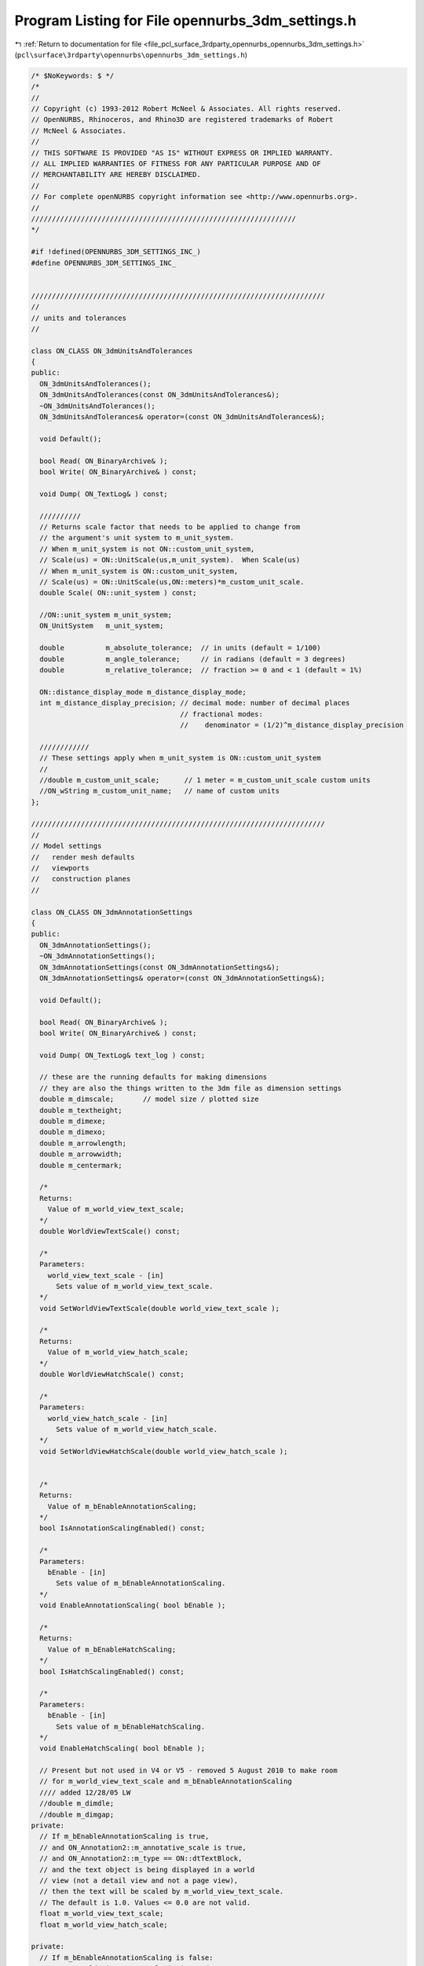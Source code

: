 
.. _program_listing_file_pcl_surface_3rdparty_opennurbs_opennurbs_3dm_settings.h:

Program Listing for File opennurbs_3dm_settings.h
=================================================

|exhale_lsh| :ref:`Return to documentation for file <file_pcl_surface_3rdparty_opennurbs_opennurbs_3dm_settings.h>` (``pcl\surface\3rdparty\opennurbs\opennurbs_3dm_settings.h``)

.. |exhale_lsh| unicode:: U+021B0 .. UPWARDS ARROW WITH TIP LEFTWARDS

.. code-block:: cpp

   /* $NoKeywords: $ */
   /*
   //
   // Copyright (c) 1993-2012 Robert McNeel & Associates. All rights reserved.
   // OpenNURBS, Rhinoceros, and Rhino3D are registered trademarks of Robert
   // McNeel & Associates.
   //
   // THIS SOFTWARE IS PROVIDED "AS IS" WITHOUT EXPRESS OR IMPLIED WARRANTY.
   // ALL IMPLIED WARRANTIES OF FITNESS FOR ANY PARTICULAR PURPOSE AND OF
   // MERCHANTABILITY ARE HEREBY DISCLAIMED.
   //        
   // For complete openNURBS copyright information see <http://www.opennurbs.org>.
   //
   ////////////////////////////////////////////////////////////////
   */
   
   #if !defined(OPENNURBS_3DM_SETTINGS_INC_)
   #define OPENNURBS_3DM_SETTINGS_INC_
   
   
   ///////////////////////////////////////////////////////////////////////
   //
   // units and tolerances
   //
   
   class ON_CLASS ON_3dmUnitsAndTolerances
   {
   public:
     ON_3dmUnitsAndTolerances();
     ON_3dmUnitsAndTolerances(const ON_3dmUnitsAndTolerances&);
     ~ON_3dmUnitsAndTolerances();
     ON_3dmUnitsAndTolerances& operator=(const ON_3dmUnitsAndTolerances&);
   
     void Default();
   
     bool Read( ON_BinaryArchive& );
     bool Write( ON_BinaryArchive& ) const;
   
     void Dump( ON_TextLog& ) const;
   
     //////////
     // Returns scale factor that needs to be applied to change from
     // the argument's unit system to m_unit_system.  
     // When m_unit_system is not ON::custom_unit_system,
     // Scale(us) = ON::UnitScale(us,m_unit_system).  When Scale(us)
     // When m_unit_system is ON::custom_unit_system,
     // Scale(us) = ON::UnitScale(us,ON::meters)*m_custom_unit_scale.
     double Scale( ON::unit_system ) const;
   
     //ON::unit_system m_unit_system;
     ON_UnitSystem   m_unit_system;
   
     double          m_absolute_tolerance;  // in units (default = 1/100)
     double          m_angle_tolerance;     // in radians (default = 3 degrees)
     double          m_relative_tolerance;  // fraction >= 0 and < 1 (default = 1%)
   
     ON::distance_display_mode m_distance_display_mode;
     int m_distance_display_precision; // decimal mode: number of decimal places
                                       // fractional modes:
                                       //    denominator = (1/2)^m_distance_display_precision
   
     ////////////
     // These settings apply when m_unit_system is ON::custom_unit_system
     //
     //double m_custom_unit_scale;      // 1 meter = m_custom_unit_scale custom units
     //ON_wString m_custom_unit_name;   // name of custom units
   };
   
   ///////////////////////////////////////////////////////////////////////
   //
   // Model settings
   //   render mesh defaults
   //   viewports
   //   construction planes
   //
   
   class ON_CLASS ON_3dmAnnotationSettings
   {
   public:
     ON_3dmAnnotationSettings();
     ~ON_3dmAnnotationSettings();
     ON_3dmAnnotationSettings(const ON_3dmAnnotationSettings&);
     ON_3dmAnnotationSettings& operator=(const ON_3dmAnnotationSettings&);
   
     void Default();
   
     bool Read( ON_BinaryArchive& );
     bool Write( ON_BinaryArchive& ) const;
   
     void Dump( ON_TextLog& text_log ) const;
   
     // these are the running defaults for making dimensions
     // they are also the things written to the 3dm file as dimension settings
     double m_dimscale;       // model size / plotted size
     double m_textheight;
     double m_dimexe;
     double m_dimexo;
     double m_arrowlength;
     double m_arrowwidth;
     double m_centermark;
   
     /*
     Returns:
       Value of m_world_view_text_scale;
     */
     double WorldViewTextScale() const;
   
     /*
     Parameters:
       world_view_text_scale - [in]
         Sets value of m_world_view_text_scale.
     */
     void SetWorldViewTextScale(double world_view_text_scale );
   
     /*
     Returns:
       Value of m_world_view_hatch_scale;
     */
     double WorldViewHatchScale() const;
   
     /*
     Parameters:
       world_view_hatch_scale - [in]
         Sets value of m_world_view_hatch_scale.
     */
     void SetWorldViewHatchScale(double world_view_hatch_scale );
   
   
     /*
     Returns:
       Value of m_bEnableAnnotationScaling;
     */
     bool IsAnnotationScalingEnabled() const;
   
     /*
     Parameters:
       bEnable - [in]
         Sets value of m_bEnableAnnotationScaling.
     */
     void EnableAnnotationScaling( bool bEnable );
   
     /*
     Returns:
       Value of m_bEnableHatchScaling;
     */
     bool IsHatchScalingEnabled() const;
   
     /*
     Parameters:
       bEnable - [in]
         Sets value of m_bEnableHatchScaling.
     */
     void EnableHatchScaling( bool bEnable );
   
     // Present but not used in V4 or V5 - removed 5 August 2010 to make room
     // for m_world_view_text_scale and m_bEnableAnnotationScaling
     //// added 12/28/05 LW
     //double m_dimdle;
     //double m_dimgap;
   private:
     // If m_bEnableAnnotationScaling is true,
     // and ON_Annotation2::m_annotative_scale is true,
     // and ON_Annotation2::m_type == ON::dtTextBlock,
     // and the text object is being displayed in a world
     // view (not a detail view and not a page view),
     // then the text will be scaled by m_world_view_text_scale.
     // The default is 1.0. Values <= 0.0 are not valid.
     float m_world_view_text_scale;
     float m_world_view_hatch_scale;
     
   private:
     // If m_bEnableAnnotationScaling is false:
     //   * m_world_view_text_scale is ignored.
     //   * text is not scaled.
     //   * ON_DimStyle::DimScale() determines the scale 
     //     applied to all other annotation objects in all 
     //     types of views.
     //   * The value of ON_DetailView::m_page_per_model_ratio
     //     is applied to all objects (annotation and geometry)
     //     in the detail view.
     //
     // If m_bEnableAnnotationScaling is true:
     //   * m_world_view_text_scale is used as described above.
     //   * ON_DimStyle::DimScale() determines the scale 
     //     applied to all non text annotation objects in 
     //     world views. 
     //   * ON_DimStyle::DimScale() is ignored in page and 
     //     detail views. 
     //   * ON_DetailView::m_page_per_model_ratio is ingored
     //     for annotation objects in detail views, other
     //     geometry is scaled.
     //
     // Default is true.
     unsigned char m_bEnableAnnotationScaling;
   
     unsigned char m_bEnableHatchScaling;
   
   private:
     unsigned char m_reserved[6];
   
   public:
   
     ON::unit_system m_dimunits;  // units used to measure the dimension
     int m_arrowtype;     // 0: filled narrow triangular arrow
     int m_angularunits;  // 0: degrees, 1: radians
     int m_lengthformat;  // 0: decimal, ...
     int m_angleformat;   // 0: decimal degrees, ...
     int m_textalign;     // 0: above line, 1: in line, 2: horizontal
     int m_resolution;    // depends on m_lengthformat
                          // for decimal, digits past the decimal point
   
     ON_wString m_facename; // [LF_FACESIZE] // windows font name
   };
   
   //////////////////////////////////////////////////////////////////////////////////////////
   //
   // ON_3dmConstructionPlaneGridDefaults
   //
   // Default settings used for construction plane grids
   class ON_CLASS ON_3dmConstructionPlaneGridDefaults
   {
   public:
     ON_3dmConstructionPlaneGridDefaults();
     ~ON_3dmConstructionPlaneGridDefaults();
     ON_3dmConstructionPlaneGridDefaults(const ON_3dmConstructionPlaneGridDefaults&);
     ON_3dmConstructionPlaneGridDefaults& operator=(const ON_3dmConstructionPlaneGridDefaults&);
   
     void Default();
   
     bool Write( ON_BinaryArchive& ) const;
     bool Read( ON_BinaryArchive& );
   
     void Dump( ON_TextLog& text_log ) const;
   
     double m_grid_spacing;   // distance between grid lines
     double m_snap_spacing;   // when "grid snap" is enabled, the
                              // distance between snap points.  Typically
                              // this is the same distance as grid spacing.
     int m_grid_line_count;   // number of grid lines in each direction
     int m_grid_thick_frequency; // thick line frequency
                               // 0: none, 
                               // 1: all lines are thick, 
                               // 2: every other is thick, ...
   
     ON_BOOL32 m_bShowGrid;
     ON_BOOL32 m_bShowGridAxes;
     ON_BOOL32 m_bShowWorldAxes;
   };
   
   //////////////////////////////////////////////////////////////////////////////////////////
   //
   // ON_3dmConstructionPlane
   //
   class ON_CLASS ON_3dmConstructionPlane
   {
   public:
     ON_3dmConstructionPlane();
     ~ON_3dmConstructionPlane();
   
     // default copy constructor and operator= work fine
     //ON_3dmConstructionPlane(const ON_3dmConstructionPlane&);
     //ON_3dmConstructionPlane& operator=(const ON_3dmConstructionPlane&);
   
     void Default();
   
     bool Write( ON_BinaryArchive& ) const;
     bool Read( ON_BinaryArchive& );
   
     void Dump( ON_TextLog& text_log ) const;
   
     ON_Plane    m_plane;
   
     // construction grid appearance
     double m_grid_spacing;   // distance between grid lines
     double m_snap_spacing;   // when "grid snap" is enabled, the
                              // distance between snap points.  Typically
                              // this is the same distance as grid spacing.
     int m_grid_line_count;   // number of grid lines in each direction
     int m_grid_thick_frequency; // thick line frequency
                               // 0: none, 
                               // 1: all lines are thick, 
                               // 2: every other is thick, ...
     bool m_bDepthBuffer; // false=grid is always drawn behind 3d geometry
                          // true=grid is drawn at its depth as a 3d plane
                          // and grid lines obscure things behind the grid.
   
     ON_wString  m_name;
   };
   
   #if defined(ON_DLL_TEMPLATE)
   // This stuff is here because of a limitation in the way Microsoft
   // handles templates and DLLs.  See Microsoft's knowledge base 
   // article ID Q168958 for details.
   #pragma warning( push )
   #pragma warning( disable : 4231 )
   ON_DLL_TEMPLATE template class ON_CLASS ON_ClassArray<ON_3dmConstructionPlane>;
   #pragma warning( pop )
   #endif
   
   //////////////////////////////////////////////////////////////////////////////////////////
   //
   // ON_3dmViewPosition
   //
   class ON_CLASS ON_3dmViewPosition
   {
   public:
     // view window relative position and state in parent frame
     ON_3dmViewPosition();
     ~ON_3dmViewPosition();
     ON_3dmViewPosition(const ON_3dmViewPosition&);
     ON_3dmViewPosition& operator=(const ON_3dmViewPosition&);
   
     void Default();
   
     bool Write( ON_BinaryArchive& ) const;
     bool Read( ON_BinaryArchive& );
   
     // relative position of view window in main frame
     // if m_floating_viewport>0, this is relative position of the view window
     // on the virtual screen (union of potentially multiple monitors)
     double m_wnd_left;    // 0.0 to 1.0
     double m_wnd_right;
     double m_wnd_top;
     double m_wnd_bottom;
     ON_BOOL32 m_bMaximized;    // true if view window is maximized
   
     // m_floating_viewport is used to track floating viewport information.
     //  0 = the view is docked in the main application window.
     // >0 = the view is floating. When floating, this corresponds to the
     //      number of monitors on on the user's computer when the file was saved
     unsigned char m_floating_viewport;
   private:
     // reserved for future use
     unsigned char m_reserved_1;
     unsigned char m_reserved_2;
     unsigned char m_reserved_3;
   };
   
   //////////////////////////////////////////////////////////////////////////////////////////
   //
   // ON_3dmViewTraceImage
   //
   class ON_CLASS ON_3dmViewTraceImage
   {
   public:
     ON_3dmViewTraceImage();
     ~ON_3dmViewTraceImage();
     bool operator==( const ON_3dmViewTraceImage& ) const;
     bool operator!=( const ON_3dmViewTraceImage& ) const;
   
     void Default();
   
     bool Write( ON_BinaryArchive& ) const;
     bool Read( ON_BinaryArchive& );
   
     // view window relative position and state in parent frame
     ON_Plane m_plane;
     double   m_width;
     double   m_height;
   
     ON_wString m_bitmap_filename;
     bool m_bGrayScale; // true if image should be black and white
     bool m_bHidden;    // true if image is currently hidden from view
     bool m_bFiltered;  // true if image should be filtered (bilinear) before displayed.
   };
   
   
   //////////////////////////////////////////////////////////////////////////////////////////
   //
   // ON_3dmViewTraceImage
   //
   class ON_CLASS ON_3dmWallpaperImage
   {
   public:
     ON_3dmWallpaperImage();
     ~ON_3dmWallpaperImage();
     bool operator==( const ON_3dmWallpaperImage& ) const;
     bool operator!=( const ON_3dmWallpaperImage& ) const;
   
     void Default();
   
     bool Write( ON_BinaryArchive& ) const;
     bool Read( ON_BinaryArchive& );
   
     ON_wString m_bitmap_filename;
     bool m_bGrayScale; // true if image should be black and white
     bool m_bHidden;    // true if image is currently hidden from view
   };
   
   //////////////////////////////////////////////////////////////////////////////////////////
   //
   // ON_3dmView
   //
   
   class ON_CLASS ON_3dmPageSettings
   {
   public:
     ON_3dmPageSettings();
     ~ON_3dmPageSettings();
   
     bool IsValid( ON_TextLog* text_log = 0 ) const;
   
     void Default();
   
     int m_page_number;
   
     // Overall size of the page in millimeters
     double m_width_mm;
     double m_height_mm;
   
     // Page margins in millimeters
     double m_left_margin_mm;
     double m_right_margin_mm;
     double m_top_margin_mm;
     double m_bottom_margin_mm;
   
     ON_wString m_printer_name;
   
     bool Write(ON_BinaryArchive& archive) const;
     bool Read(ON_BinaryArchive& archive);
   };
   
   
   class ON_CLASS ON_3dmView
   {
   public:
     ON_3dmView();
     ~ON_3dmView();
   
     // The C++ default copy constructor and operator= work fine.
     // Do not provide customized versions.
     // NO // ON_3dmView(const ON_3dmView&);
     // NO // ON_3dmView& operator=(const ON_3dmView&);
   
     void Default();
   
     bool Write( ON_BinaryArchive& ) const;
     bool Read( ON_BinaryArchive& );
   
     void Dump( ON_TextLog& text_log ) const;
   
     bool IsValid( ON_TextLog* text_log = 0 ) const;
   
     // view projection information
     ON_Viewport m_vp;
   
     // clipping planes
     // Prior to Dec 14, 2010 m_clipping_planes was not saved with the view. 
     // After Dec 14, 2010 m_clipping_planes is saved.
     ON_SimpleArray<ON_ClippingPlaneInfo> m_clipping_planes;
   
     // If true, the the camera location, camera direction,
     // and lens angle should not be changed.
     // It is ok to adjust clipping planes.
     bool m_bLockedProjection;
   
     ///////////////////////////////////////////////////////////////////////
     //
     // target point
     //
   
     /*
     Returns:
       Target point.  This point is saved on m_vp.m_target_point.
       The default constructor sets the target point to 
       ON_3dPoint::UnsetPoint. You must explicitly set the target
       point if you want to use it.
     Remarks:
       The target point is stored on m_vp.m_target_point.  The
       value ON_3dmView.m_target is obsolete. This function always
       returns the value of m_vp.m_target_point.
   
     */
     ON_3dPoint TargetPoint() const;
   
     /*
     Description:
       Sets the target point. 
     Parameters:
       target_point - [in]
         When in double, the point m_vp.FrustumCenterPoint(ON_UNSET_VALUE)
         is a good choice.
     Remarks:
       This point is saved on m_vp.m_target_point. Using this function
       keeps the obsolete ON_3dmView.m_target value equal to
       m_vp.m_target_point.
     */
     bool SetTargetPoint(ON_3dPoint target_point);
   
     ///////////////////////////////////////////////////////////////////////
     // OBSOLETE                                                          //
     //   Use ON_3dmView::SetTargetPoint() and ON_3dmView::TargetPoint()  //
     //   functions to set and get the target point. The m_target member  //
     //   will be removed in V6. The only reason m_target is still here   //
     //   is to avoid breaking the public SDK.                            //
     /* OBSOLETE */ ON_3dPoint m_target; // OBSOLETE                      //
     //   Hmm, did you notice that m_target is obsolete?  Try using the   //
     //   SetTargetPoint() and TargetPoint() functions instead.           //
     // OBSOLETE                                                          //
     ///////////////////////////////////////////////////////////////////////
   
     //
     ///////////////////////////////////////////////////////////////////////
   
     ON_wString  m_name;   // name on window
     
     // If m_display_mode_id is nil, then use m_display_mode
     // to show one of the "standard" (wireframe, shaded, rendered)
     // display modes.  If m_display_mode_id is not nil, then
     // ignore m_display_mode.
     ON_UUID m_display_mode_id;
     ON::display_mode m_display_mode;
   
     // position of view in parent window 
     // (relative display device coordinates)
     ON_3dmViewPosition m_position;
   
     ON::view_type m_view_type; // model, page, or nested
   
     // If m_view_type == ON::page_view_type, then the m_page_settings
     // records the page size.  Otherwise, m_page_settings should
     // be ignored.
     ON_3dmPageSettings m_page_settings;
   
     // construction plane
     ON_3dmConstructionPlane m_cplane;
     bool m_bShowConstructionGrid;
     bool m_bShowConstructionAxes;
   
     // world axes icon
     bool m_bShowWorldAxes;
   
     // tracing image
     ON_3dmViewTraceImage m_trace_image;
   
     // wallpaper image
     ON_3dmWallpaperImage m_wallpaper_image;
   };
   
   #if defined(ON_DLL_TEMPLATE)
   // This stuff is here because of a limitation in the way Microsoft
   // handles templates and DLLs.  See Microsoft's knowledge base 
   // article ID Q168958 for details.
   #pragma warning( push )
   #pragma warning( disable : 4231 )
   ON_DLL_TEMPLATE template class ON_CLASS ON_ClassArray<ON_3dmView>;
   #pragma warning( pop )
   #endif
   
   //////////////////////////////////////////////////////////////////////////////////////////
   //
   // ON_3dmRenderSettings
   //
   
   class ON_CLASS ON_3dmRenderSettings
   {
   public:
     ON_3dmRenderSettings();
     ~ON_3dmRenderSettings();
     ON_3dmRenderSettings(const ON_3dmRenderSettings&);
     ON_3dmRenderSettings& operator=(const ON_3dmRenderSettings&);
   
     void Default();
   
     bool Write( ON_BinaryArchive& ) const;
     bool Read( ON_BinaryArchive& );
   
     void Dump( ON_TextLog& text_log ) const;
   
     bool ScaleBackgroundToFit() const;
     void SetScaleBackgroundToFit( bool bScaleBackgroundToFit );
   
     //////////
     // false: image pixel size = current viewport size
     // true:  image pixel size = m_image_width X m_image_height pixels
     ON_BOOL32 m_bCustomImageSize;
     int  m_image_width;   // image width in pixels
     int  m_image_height;  // image height in pixels
   
   private:
     bool m_bScaleBackgroundToFit;
     unsigned char m_reserved1[3];
   public:
   
     ////////
     // Number of dots/inch (dots=pixels) to use when printing and 
     // saving bitmaps. The default is 72.0 dots/inch.
     double m_image_dpi; 
     //////////
     // unit system to use when converting image pixel size and dpi
     // information into a print size.  Default = inches
     ON::unit_system m_image_us;
   
     ON_Color m_ambient_light;
     
     int m_background_style; // 0 = solid color, 1 = "wallpaper" image, 2 = Gradient, 3 = Environment
     ON_Color m_background_color; // also Top color of gradient...
     ON_wString m_background_bitmap_filename;
   
     ON_BOOL32 m_bUseHiddenLights;
   
     ON_BOOL32 m_bDepthCue;
     ON_BOOL32 m_bFlatShade;
   
     ON_BOOL32 m_bRenderBackfaces;
     ON_BOOL32 m_bRenderPoints;
     ON_BOOL32 m_bRenderCurves;
     ON_BOOL32 m_bRenderIsoparams;
     ON_BOOL32 m_bRenderMeshEdges;
     ON_BOOL32 m_bRenderAnnotation;
   
     int m_antialias_style; // 0 = none, 1 = normal, 2 = best
   
     int m_shadowmap_style;    // 0 = none, 1 = normal, 2 = best
     int m_shadowmap_width;
     int m_shadowmap_height;
     double m_shadowmap_offset;
     
     ON_Color  m_background_bottom_color;
     
     // Flags that are used to determine which render settings a render
     // plugin uses, and which ones the display pipeline should use.
     // Note: Render plugins set these, and they don't need to persist
     //       in the document...Also, when set, they turn OFF their
     //       corresponding setting in the Display Attributes Manager's
     //       UI pages for "Rendered" mode.
     bool    m_bUsesAmbientAttr;
     bool    m_bUsesBackgroundAttr;
     bool    m_bUsesBackfaceAttr;
     bool    m_bUsesPointsAttr;
     bool    m_bUsesCurvesAttr;
     bool    m_bUsesIsoparmsAttr;
     bool    m_bUsesMeshEdgesAttr;
     bool    m_bUsesAnnotationAttr;
     bool    m_bUsesHiddenLightsAttr;
   
   private:
     unsigned char m_reserved2[3];
   };
   
   
   //////////////////////////////////////////////////////////////////////////////////////////
   //
   // ON_EarthAnchorPoint
   //
   
   class ON_CLASS ON_EarthAnchorPoint
   {
   public:
     ON_EarthAnchorPoint();
     ~ON_EarthAnchorPoint();
   
     static
     int Compare(
             const ON_EarthAnchorPoint*, 
             const ON_EarthAnchorPoint*
             );
   
     static
     int CompareEarthLocation(
             const ON_EarthAnchorPoint*, 
             const ON_EarthAnchorPoint*
             );
   
     static
     int CompareModelDirection(
             const ON_EarthAnchorPoint*, 
             const ON_EarthAnchorPoint*
             );
   
     static
     int CompareIdentification(
             const ON_EarthAnchorPoint*, 
             const ON_EarthAnchorPoint*
             );
   
     void Default();
     bool Read( ON_BinaryArchive& );
     bool Write( ON_BinaryArchive& ) const;
   
     // Point on the Earth
     //   Latitude (degrees):  +90 = north pole, 0 = equator, -90 = south pole
     //   Longitude (degrees):   0 = prime meridian (Greenwich meridian)
     //   Elevation (meters):    
     double m_earth_basepoint_latitude;  // in decimal degrees
     double m_earth_basepoint_longitude; // in decimal degrees
     double m_earth_basepoint_elevation; // in meters
     int m_earth_basepoint_elevation_zero; // 0 = ground level
                                           // 1 = mean sea level
                                           // 2 = center of earth
   
     // Corresponding model point in model coordinates.
     ON_3dPoint  m_model_basepoint; // in model coordinates
   
     // Earth directions in model coordinates
     ON_3dVector m_model_north; // in model coordinates
     ON_3dVector m_model_east;  // in model coordinates
   
     // Identification information about this location
     ON_UUID    m_id;           // unique id for this anchor point
     ON_wString m_name;
     ON_wString m_description; 
     ON_wString m_url;
     ON_wString m_url_tag;      // UI link text for m_url
   
     /*
     Parameters:
       model_compass - [out]
         A plane in model coordinates whose xaxis points East,
         yaxis points North and zaxis points up.  The origin
         is set to m_model_basepoint.
     */
     bool GetModelCompass( 
             ON_Plane& model_compass 
             ) const;
   
     /*
     Description:
       Get a transformation from model coordinates to earth coordinates.
       This transformation assumes the model is small enough that
       the curvature of the earth can be ignored.  
     Parameters:
       model_unit_system - [in]
       model_to_earth - [out]
         Transformation from model coordinates to earth locations
         (degrees latitude,degrees longitude,elevation in meters)
     Remarks:
       If M is a point in model coordinates and E = model_to_earth*M,
       then 
          E.x = latitude in decimal degrees
          E.y = longitude in decimal degrees
          E.z = elevation in meters above mean sea level
   
       Because the earth is not flat, there is a small amount of error
       when using a linear transformation to calculate oblate spherical 
       coordinates.  This error is small.  If the distance from P to M
       is d meters, then the approximation error is
   
          latitude error  <=
          longitude error <=
          elevation error <= 6379000*((1 + (d/6356000)^2)-1) meters
   
       In particular, if every point in the model is within 1000 meters of
       the m_model_basepoint, then the maximum approximation errors are
   
          latitude error  <=
          longitude error <=
          elevation error <= 8 centimeters
     */
     bool GetModelToEarthXform(
             const ON_UnitSystem& model_unit_system,
             ON_Xform& model_to_earth
             ) const;
   };
   
   
   
   class ON_CLASS ON_3dmIOSettings
   {
   public:
     ON_3dmIOSettings();
   
     void Default();
   
     bool Read(ON_BinaryArchive&);
     bool Write(ON_BinaryArchive&) const;
   
     // bitmaps associated with rendering materials
     bool m_bSaveTextureBitmapsInFile;
   
     // As of 7 February 2012, the m_idef_link_update setting
     // controls if, when and how linked and linked_and_embedded
     // instance defintions are updated when the source archive
     // that was used to create the idef has changed.
     int m_idef_link_update;  
         // 1 = prompt - ask the user if the idef should be updated.
         // 2 = always update - no prompting
         // 3 = never update - no prompting
         // Any value not equal to 1,2 or 3 shall be treated as 1.
   };
   
   //////////////////////////////////////////////////////////////////////////////////////////
   //
   // ON_3dmSettings
   //
   
   class ON_CLASS ON_3dmSettings
   {
   public:
     ON_3dmSettings();
     ~ON_3dmSettings();
   
     // C++ copy constructor and operator= work fine.
     // Do not provide custom versions.
     // NO // ON_3dmSettings(const ON_3dmSettings&);
     // NO // ON_3dmSettings& operator=(const ON_3dmSettings&);
   
     void Default();
   
     bool Read(ON_BinaryArchive&);
     bool Write(ON_BinaryArchive&) const;
   
     void Dump( ON_TextLog& ) const;
   
     // model URL (can be empty)
     ON_wString m_model_URL;
   
     // Model basepoint is used when the file is read as
     // an instance definition and is the point that is
     // mapped to the origin in the instance definition.
     ON_3dPoint m_model_basepoint;
   
   
     // If set, this is the model's location on the earth.
     // This information is used when the model is used
     // with GIS information.
     ON_EarthAnchorPoint m_earth_anchor_point;
   
     // Model space tolerances and unit system
     ON_3dmUnitsAndTolerances m_ModelUnitsAndTolerances;
   
     // Page space (printing/paper) tolerances and unit system
     ON_3dmUnitsAndTolerances m_PageUnitsAndTolerances;
   
     // settings used for automatically created rendering meshes
     ON_MeshParameters m_RenderMeshSettings;
   
     // saved custom settings
     ON_MeshParameters m_CustomRenderMeshSettings;
   
     // settings used for automatically created analysis meshes
     ON_MeshParameters m_AnalysisMeshSettings;
   
     // settings used when annotation objects are created
     ON_3dmAnnotationSettings m_AnnotationSettings;
   
     ON_ClassArray<ON_3dmConstructionPlane> m_named_cplanes;
     ON_ClassArray<ON_3dmView>              m_named_views;
     ON_ClassArray<ON_3dmView>              m_views; // current viewports
     ON_UUID m_active_view_id; // id of "active" viewport              
   
     // These fields determine what layer, material, color, line style, and
     // wire density are used for new objects.
     int m_current_layer_index;
   
     int m_current_material_index;
     ON::object_material_source m_current_material_source;
     
     ON_Color m_current_color;
     ON::object_color_source m_current_color_source;
   
     ON_Color m_current_plot_color;
     ON::plot_color_source m_current_plot_color_source;
   
     int m_current_linetype_index;
     ON::object_linetype_source m_current_linetype_source;
   
     int m_current_font_index;
   
     int m_current_dimstyle_index;
    
     // Surface wireframe density
     //
     //   @untitled table
     //   0       boundary + "knot" wires 
     //   1       boundary + "knot" wires + 1 interior wire if no interior "knots"
     //   N>=2    boundry + "knot" wires + (N-1) interior wires
     int m_current_wire_density;
   
     ON_3dmRenderSettings m_RenderSettings;
   
     // default settings for construction plane grids
     ON_3dmConstructionPlaneGridDefaults m_GridDefaults;
   
     // World scale factor to apply to non-solid linetypes
     // for model display.  For plotting, the linetype settings
     // are used without scaling.
     double m_linetype_display_scale;
   
     // Plugins that were loaded when the file was saved.
     ON_ClassArray<ON_PlugInRef> m_plugin_list;
   
     ON_3dmIOSettings m_IO_settings;
   private:
     bool Read_v1(ON_BinaryArchive&);
     bool Read_v2(ON_BinaryArchive&);
     bool Write_v1(ON_BinaryArchive&) const;
     bool Write_v2(ON_BinaryArchive&) const;
   };
   
   #endif
